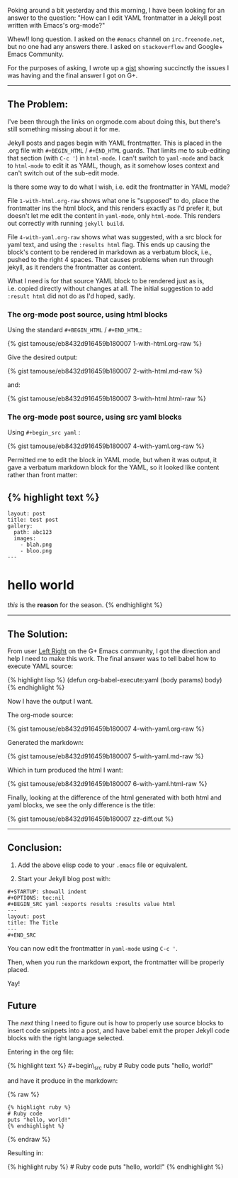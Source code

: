 Poking around a bit yesterday and this morning, I have been looking for
an answer to the question: "How can I edit YAML frontmatter in a Jekyll
post written with Emacs's org-mode?"

Whew!! long question. I asked on the =#emacs= channel on
=irc.freenode.net=, but no one had any answers there. I asked on
=stackoverflow= and Google+ Emacs Community.

For the purposes of asking, I wrote up a
[[file:%7B%7B%20page.source%20%7D%7D][gist]] showing succinctly the
issues I was having and the final answer I got on G+.

--------------

** The Problem:
   :PROPERTIES:
   :CUSTOM_ID: the-problem
   :END:

I've been through the links on orgmode.com about doing this, but there's
still something missing about it for me.

Jekyll posts and pages begin with YAML frontmatter. This is placed in
the .org file with =#+BEGIN_HTML= / =#+END_HTML= guards. That limits me
to sub-editing that section (with =C-c '=) in =html-mode=. I can't
switch to =yaml-mode= and back to =html-mode= to edit it as YAML,
though, as it somehow loses context and can't switch out of the sub-edit
mode.

Is there some way to do what I wish, i.e. edit the frontmatter in YAML
mode?

File =1-with-html.org-raw= shows what one is "supposed" to do, place the
frontmatter ins the html block, and this renders exactly as I'd prefer
it, but doesn't let me edit the content in =yaml-mode=, only
=html-mode=. This renders out correctly with running =jekyll build=.

File =4-with-yaml.org-raw= shows what was suggested, with a src block
for yaml text, and using the =:results html= flag. This ends up causing
the block's content to be rendered in markdown as a verbatum block,
i.e., pushed to the right 4 spaces. That causes problems when run
through jekyll, as it renders the frontmatter as content.

What I need is for that source YAML block to be rendered just as is,
i.e. copied directly without changes at all. The initial suggestion to
add =:result html= did not do as I'd hoped, sadly.

*** The org-mode post source, using html blocks
    :PROPERTIES:
    :CUSTOM_ID: the-org-mode-post-source-using-html-blocks
    :END:

Using the standard =#+BEGIN_HTML= / =#+END_HTML=:

{% gist tamouse/eb8432d916459b180007 1-with-html.org-raw %}

Give the desired output:

{% gist tamouse/eb8432d916459b180007 2-with-html.md-raw %}

and:

{% gist tamouse/eb8432d916459b180007 3-with-html.html-raw %}

*** The org-mode post source, using src yaml blocks
    :PROPERTIES:
    :CUSTOM_ID: the-org-mode-post-source-using-src-yaml-blocks
    :END:

Using =#+begin_src yaml= :

{% gist tamouse/eb8432d916459b180007 4-with-yaml.org-raw %}

Permitted me to edit the block in YAML mode, but when it was output, it
gave a verbatum markdown block for the YAML, so it looked like content
rather than front matter:

** {% highlight text %}
   :PROPERTIES:
   :CUSTOM_ID: highlight-text
   :END:

#+BEGIN_EXAMPLE
    layout: post
    title: test post
    gallery:
      path: abc123
      images:
        - blah.png
        - bloo.png
    ---
#+END_EXAMPLE

* hello world
  :PROPERTIES:
  :CUSTOM_ID: hello-world
  :END:

/this/ is the *reason* for the season. {% endhighlight %}

--------------

** The Solution:
   :PROPERTIES:
   :CUSTOM_ID: the-solution
   :END:

From user [[https://plus.google.com/u/0/113921962847063269060][Left
Right]] on the G+ Emacs community, I got the direction and help I need
to make this work. The final answer was to tell babel how to execute
YAML source:

{% highlight lisp %} (defun org-babel-execute:yaml (body params) body)
{% endhighlight %}

Now I have the output I want.

The org-mode source:

{% gist tamouse/eb8432d916459b180007 4-with-yaml.org-raw %}

Generated the markdown:

{% gist tamouse/eb8432d916459b180007 5-with-yaml.md-raw %}

Which in turn produced the html I want:

{% gist tamouse/eb8432d916459b180007 6-with-yaml.html-raw %}

Finally, looking at the difference of the html generated with both html
and yaml blocks, we see the only difference is the title:

{% gist tamouse/eb8432d916459b180007 zz-diff.out %}

--------------

** Conclusion:
   :PROPERTIES:
   :CUSTOM_ID: conclusion
   :END:

1. Add the above elisp code to your =.emacs= file or equivalent.

2. Start your Jekyll blog post with:

#+BEGIN_EXAMPLE
    #+STARTUP: showall indent
    #+OPTIONS: toc:nil
    #+BEGIN_SRC yaml :exports results :results value html
    ---
    layout: post
    title: The Title
    ---
    #+END_SRC
#+END_EXAMPLE

You can now edit the frontmatter in =yaml-mode= using =C-c '=.

Then, when you run the markdown export, the frontmatter will be properly
placed.

Yay!

** Future
   :PROPERTIES:
   :CUSTOM_ID: future
   :END:

The /next/ thing I need to figure out is how to properly use source
blocks to insert code snippets into a post, and have babel emit the
proper Jekyll code blocks with the right language selected.

Entering in the org file:

{% highlight text %} #+begin\_src ruby # Ruby code puts "hello, world!"
#+end\_src {% endhighlight %}

and have it produce in the markdown:

{% raw %}

#+BEGIN_HTML
  <pre><code>{% highlight ruby %}
  # Ruby code
  puts "hello, world!"
  {% endhighlight %}
  </code></pre>
#+END_HTML

{% endraw %}

Resulting in:

{% highlight ruby %} # Ruby code puts "hello, world!" {% endhighlight %}

